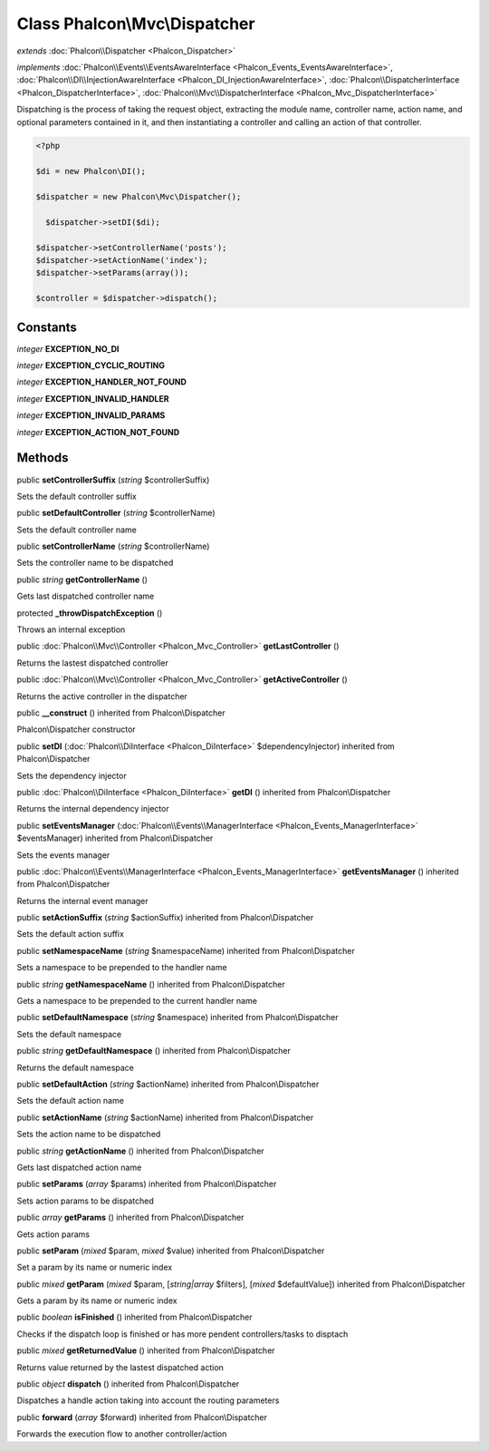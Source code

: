 Class **Phalcon\\Mvc\\Dispatcher**
==================================

*extends* :doc:`Phalcon\\Dispatcher <Phalcon_Dispatcher>`

*implements* :doc:`Phalcon\\Events\\EventsAwareInterface <Phalcon_Events_EventsAwareInterface>`, :doc:`Phalcon\\DI\\InjectionAwareInterface <Phalcon_DI_InjectionAwareInterface>`, :doc:`Phalcon\\DispatcherInterface <Phalcon_DispatcherInterface>`, :doc:`Phalcon\\Mvc\\DispatcherInterface <Phalcon_Mvc_DispatcherInterface>`

Dispatching is the process of taking the request object, extracting the module name, controller name, action name, and optional parameters contained in it, and then instantiating a controller and calling an action of that controller.  

.. code-block:: php

    <?php

    $di = new Phalcon\DI();
    
    $dispatcher = new Phalcon\Mvc\Dispatcher();
    
      $dispatcher->setDI($di);
    
    $dispatcher->setControllerName('posts');
    $dispatcher->setActionName('index');
    $dispatcher->setParams(array());
    
    $controller = $dispatcher->dispatch();



Constants
---------

*integer* **EXCEPTION_NO_DI**

*integer* **EXCEPTION_CYCLIC_ROUTING**

*integer* **EXCEPTION_HANDLER_NOT_FOUND**

*integer* **EXCEPTION_INVALID_HANDLER**

*integer* **EXCEPTION_INVALID_PARAMS**

*integer* **EXCEPTION_ACTION_NOT_FOUND**

Methods
---------

public  **setControllerSuffix** (*string* $controllerSuffix)

Sets the default controller suffix



public  **setDefaultController** (*string* $controllerName)

Sets the default controller name



public  **setControllerName** (*string* $controllerName)

Sets the controller name to be dispatched



public *string*  **getControllerName** ()

Gets last dispatched controller name



protected  **_throwDispatchException** ()

Throws an internal exception



public :doc:`Phalcon\\Mvc\\Controller <Phalcon_Mvc_Controller>`  **getLastController** ()

Returns the lastest dispatched controller



public :doc:`Phalcon\\Mvc\\Controller <Phalcon_Mvc_Controller>`  **getActiveController** ()

Returns the active controller in the dispatcher



public  **__construct** () inherited from Phalcon\\Dispatcher

Phalcon\\Dispatcher constructor



public  **setDI** (:doc:`Phalcon\\DiInterface <Phalcon_DiInterface>` $dependencyInjector) inherited from Phalcon\\Dispatcher

Sets the dependency injector



public :doc:`Phalcon\\DiInterface <Phalcon_DiInterface>`  **getDI** () inherited from Phalcon\\Dispatcher

Returns the internal dependency injector



public  **setEventsManager** (:doc:`Phalcon\\Events\\ManagerInterface <Phalcon_Events_ManagerInterface>` $eventsManager) inherited from Phalcon\\Dispatcher

Sets the events manager



public :doc:`Phalcon\\Events\\ManagerInterface <Phalcon_Events_ManagerInterface>`  **getEventsManager** () inherited from Phalcon\\Dispatcher

Returns the internal event manager



public  **setActionSuffix** (*string* $actionSuffix) inherited from Phalcon\\Dispatcher

Sets the default action suffix



public  **setNamespaceName** (*string* $namespaceName) inherited from Phalcon\\Dispatcher

Sets a namespace to be prepended to the handler name



public *string*  **getNamespaceName** () inherited from Phalcon\\Dispatcher

Gets a namespace to be prepended to the current handler name



public  **setDefaultNamespace** (*string* $namespace) inherited from Phalcon\\Dispatcher

Sets the default namespace



public *string*  **getDefaultNamespace** () inherited from Phalcon\\Dispatcher

Returns the default namespace



public  **setDefaultAction** (*string* $actionName) inherited from Phalcon\\Dispatcher

Sets the default action name



public  **setActionName** (*string* $actionName) inherited from Phalcon\\Dispatcher

Sets the action name to be dispatched



public *string*  **getActionName** () inherited from Phalcon\\Dispatcher

Gets last dispatched action name



public  **setParams** (*array* $params) inherited from Phalcon\\Dispatcher

Sets action params to be dispatched



public *array*  **getParams** () inherited from Phalcon\\Dispatcher

Gets action params



public  **setParam** (*mixed* $param, *mixed* $value) inherited from Phalcon\\Dispatcher

Set a param by its name or numeric index



public *mixed*  **getParam** (*mixed* $param, [*string|array* $filters], [*mixed* $defaultValue]) inherited from Phalcon\\Dispatcher

Gets a param by its name or numeric index



public *boolean*  **isFinished** () inherited from Phalcon\\Dispatcher

Checks if the dispatch loop is finished or has more pendent controllers/tasks to disptach



public *mixed*  **getReturnedValue** () inherited from Phalcon\\Dispatcher

Returns value returned by the lastest dispatched action



public *object*  **dispatch** () inherited from Phalcon\\Dispatcher

Dispatches a handle action taking into account the routing parameters



public  **forward** (*array* $forward) inherited from Phalcon\\Dispatcher

Forwards the execution flow to another controller/action



